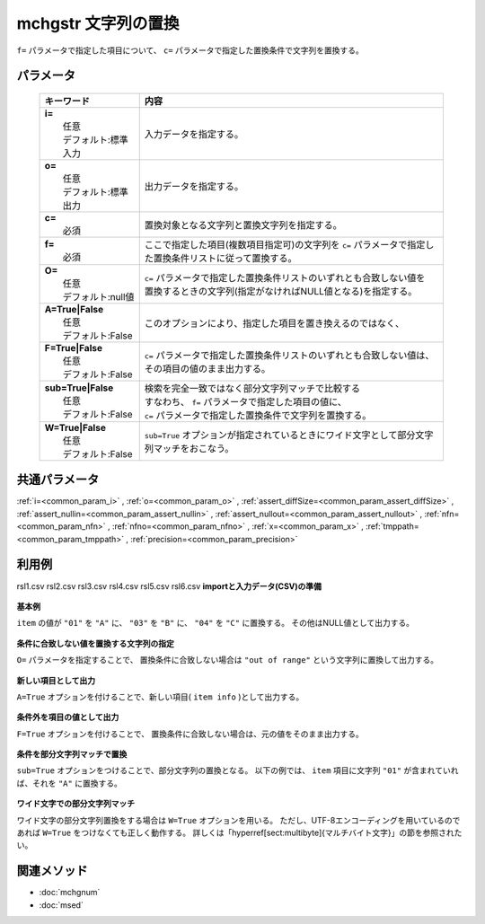 mchgstr 文字列の置換
------------------------------------------

``f=`` パラメータで指定した項目について、
``c=`` パラメータで指定した置換条件で文字列を置換する。

パラメータ
''''''''''''''''''''''

  .. list-table::
    :header-rows: 1

    * - キーワード
      - 内容

    * - | **i=**
        |   任意
        |   デフォルト:標準入力
      - |   入力データを指定する。
    * - | **o=**
        |   任意
        |   デフォルト:標準出力
      - |   出力データを指定する。
    * - | **c=**
        |   必須
      - |   置換対象となる文字列と置換文字列を指定する。
    * - | **f=**
        |   必須
      - |   ここで指定した項目(複数項目指定可)の文字列を ``c=`` パラメータで指定した置換条件リストに従って置換する。
    * - | **O=**
        |   任意
        |   デフォルト:null値
      - |   ``c=`` パラメータで指定した置換条件リストのいずれとも合致しない値を
        |   置換するときの文字列(指定がなければNULL値となる)を指定する。
    * - | **A=True|False**
        |   任意
        |   デフォルト:False
      - |   このオプションにより、指定した項目を置き換えるのではなく、
    * - | **F=True|False**
        |   任意
        |   デフォルト:False
      - |   ``c=`` パラメータで指定した置換条件リストのいずれとも合致しない値は、
        |   その項目の値のまま出力する。
    * - | **sub=True|False**
        |   任意
        |   デフォルト:False
      - |   検索を完全一致ではなく部分文字列マッチで比較する
        |   すなわち、 ``f=`` パラメータで指定した項目の値に、
        |   ``c=`` パラメータで指定した置換条件で文字列を置換する。
    * - | **W=True|False**
        |   任意
        |   デフォルト:False
      - |   ``sub=True`` オプションが指定されているときにワイド文字として部分文字列マッチをおこなう。

共通パラメータ
''''''''''''''''''''

:ref:`i=<common_param_i>`
, :ref:`o=<common_param_o>`
, :ref:`assert_diffSize=<common_param_assert_diffSize>`
, :ref:`assert_nullin=<common_param_assert_nullin>`
, :ref:`assert_nullout=<common_param_assert_nullout>`
, :ref:`nfn=<common_param_nfn>`
, :ref:`nfno=<common_param_nfno>`
, :ref:`x=<common_param_x>`
, :ref:`tmppath=<common_param_tmppath>`
, :ref:`precision=<common_param_precision>`

利用例
''''''''''''

rsl1.csv
rsl2.csv
rsl3.csv
rsl4.csv
rsl5.csv
rsl6.csv
**importと入力データ(CSV)の準備**
  .. code-block:: python
    :linenos:

    import nysol.mcmd as nm    
        
    with open('dat1.csv','w') as f:
      f.write(
    '''id,item
    1,01
    2,02
    3,03
    4,04
    5,05
    ''')
            
    with open('dat2.csv','w') as f:
      f.write(
    '''id,item
    1,0111
    2,0121
    3,0231
    4,0241
    5,0151
    ''')
            
    with open('dat3.csv','w') as f:
      f.write(
    '''id,city
    1,奈良市
    2,下市町
    3,十津川村
    4,五條市
    5,山添村
    ''')
    
**基本例**

``item`` の値が
``"01"`` を ``"A"`` に、
``"03"`` を ``"B"`` に、
``"04"`` を ``"C"`` に置換する。
その他はNULL値として出力する。


  .. code-block:: python
    :linenos:

    >>> nm.mchgstr(f="item", c="01:A,03:B,05:C", i="dat1.csv", o="rsl1.csv").run()
    # ## rsl1.csv の内容
    # id,item
    # 1,A
    # 2,
    # 3,B
    # 4,
    # 5,C

**条件に合致しない値を置換する文字列の指定**

``O=`` パラメータを指定することで、
置換条件に合致しない場合は ``"out of range"`` という文字列に置換して出力する。


  .. code-block:: python
    :linenos:

    >>> nm.mchgstr(f="item", c="01:A,03:B,05:C", O="out of range", i="dat1.csv", o="rsl2.csv").run()
    # ## rsl2.csv の内容
    # id,item
    # 1,A
    # 2,out of range
    # 3,B
    # 4,out of range
    # 5,C

**新しい項目として出力**

``A=True`` オプションを付けることで、新しい項目( ``item info`` )として出力する。


  .. code-block:: python
    :linenos:

    >>> nm.mchgstr(f="item:item info", c="01:A,03:B,05:C", O="out of range", A=True, i="dat1.csv", o="rsl3.csv").run()
    # ## rsl3.csv の内容
    # id,item,item info
    # 1,01,A
    # 2,02,out of range
    # 3,03,B
    # 4,04,out of range
    # 5,05,C

**条件外を項目の値として出力**

``F=True`` オプションを付けることで、
置換条件に合致しない場合は、元の値をそのまま出力する。


  .. code-block:: python
    :linenos:

    >>> nm.mchgstr(f="item", c="01:A,03:B,05:C", F=True, i="dat1.csv", o="rsl4.csv").run()
    # ## rsl4.csv の内容
    # id,item
    # 1,A
    # 2,02
    # 3,B
    # 4,04
    # 5,C

**条件を部分文字列マッチで置換**

``sub=True`` オプションをつけることで、部分文字列の置換となる。
以下の例では、 ``item`` 項目に文字列 ``"01"`` が含まれていれば、それを ``"A"`` に置換する。


  .. code-block:: python
    :linenos:

    >>> nm.mchgstr(f="item", c="01:A", sub=True, i="dat2.csv", o="rsl5.csv").run()
    # ## rsl5.csv の内容
    # id,item
    # 1,A11
    # 2,A21
    # 3,
    # 4,
    # 5,A51

**ワイド文字での部分文字列マッチ**

ワイド文字の部分文字列置換をする場合は ``W=True`` オプションを用いる。
ただし、UTF-8エンコーディングを用いているのであれば ``W=True`` をつけなくても正しく動作する。
詳しくは「\hyperref[sect:multibyte]{マルチバイト文字}」の節を参照されたい。


  .. code-block:: python
    :linenos:

    >>> nm.mchgstr(f="city", c="市:01,町:02,村:02", sub=True, W=True, i="dat3.csv", o="rsl6.csv").run()
    # ## rsl6.csv の内容
    # id,city
    # 1,奈良01
    # 2,下0102
    # 3,十津川02
    # 4,五條01
    # 5,山添02



関連メソッド
''''''''''''

- :doc:`mchgnum` 
- :doc:`msed` 
